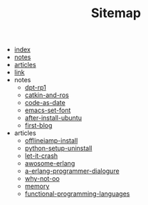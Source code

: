 #+TITLE: Sitemap

- [[file:index.org][index]]
- [[file:notes.org][notes]]
- [[file:articles.org][articles]]
- [[file:link.org][link]]
- notes
  - [[file:notes/dpt-rp1.org][dpt-rp1]]
  - [[file:notes/catkin-and-ros.org][catkin-and-ros]]
  - [[file:notes/code-as-date.org][code-as-date]]
  - [[file:notes/emacs-set-font.org][emacs-set-font]]
  - [[file:notes/after-install-ubuntu.org][after-install-ubuntu]]
  - [[file:notes/first-blog.org][first-blog]]
- articles
  - [[file:articles/offlineiamp-install.org][offlineiamp-install]]
  - [[file:articles/python-setup-uninstall.org][python-setup-uninstall]]
  - [[file:articles/let-it-crash.org][let-it-crash]]
  - [[file:articles/awosome-erlang.org][awosome-erlang]]
  - [[file:articles/a-erlang-programmer-dialogure.org][a-erlang-programmer-dialogure]]
  - [[file:articles/why-not-oo.org][why-not-oo]]
  - [[file:articles/memory.org][memory]]
  - [[file:articles/functional-programming-languages.org][functional-programming-languages]]
